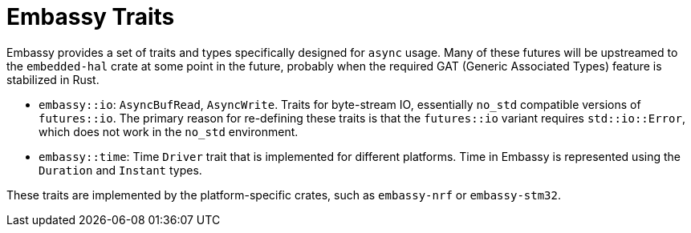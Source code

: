 = Embassy Traits

Embassy provides a set of traits and types specifically designed for `async` usage. Many of these futures will be upstreamed to the `embedded-hal` crate at some point in the future, probably when the required GAT (Generic Associated Types) feature is stabilized in Rust.

* `embassy::io`: `AsyncBufRead`, `AsyncWrite`. Traits for byte-stream IO, essentially `no_std` compatible versions of `futures::io`. The primary reason for re-defining these traits is that the `futures::io` variant requires `std::io::Error`, which does not work in the `no_std` environment.
* `embassy::time`: Time `Driver` trait that is implemented for different platforms. Time in Embassy is represented using the `Duration` and `Instant` types.

These traits are implemented by the platform-specific crates, such as `embassy-nrf` or `embassy-stm32`.
